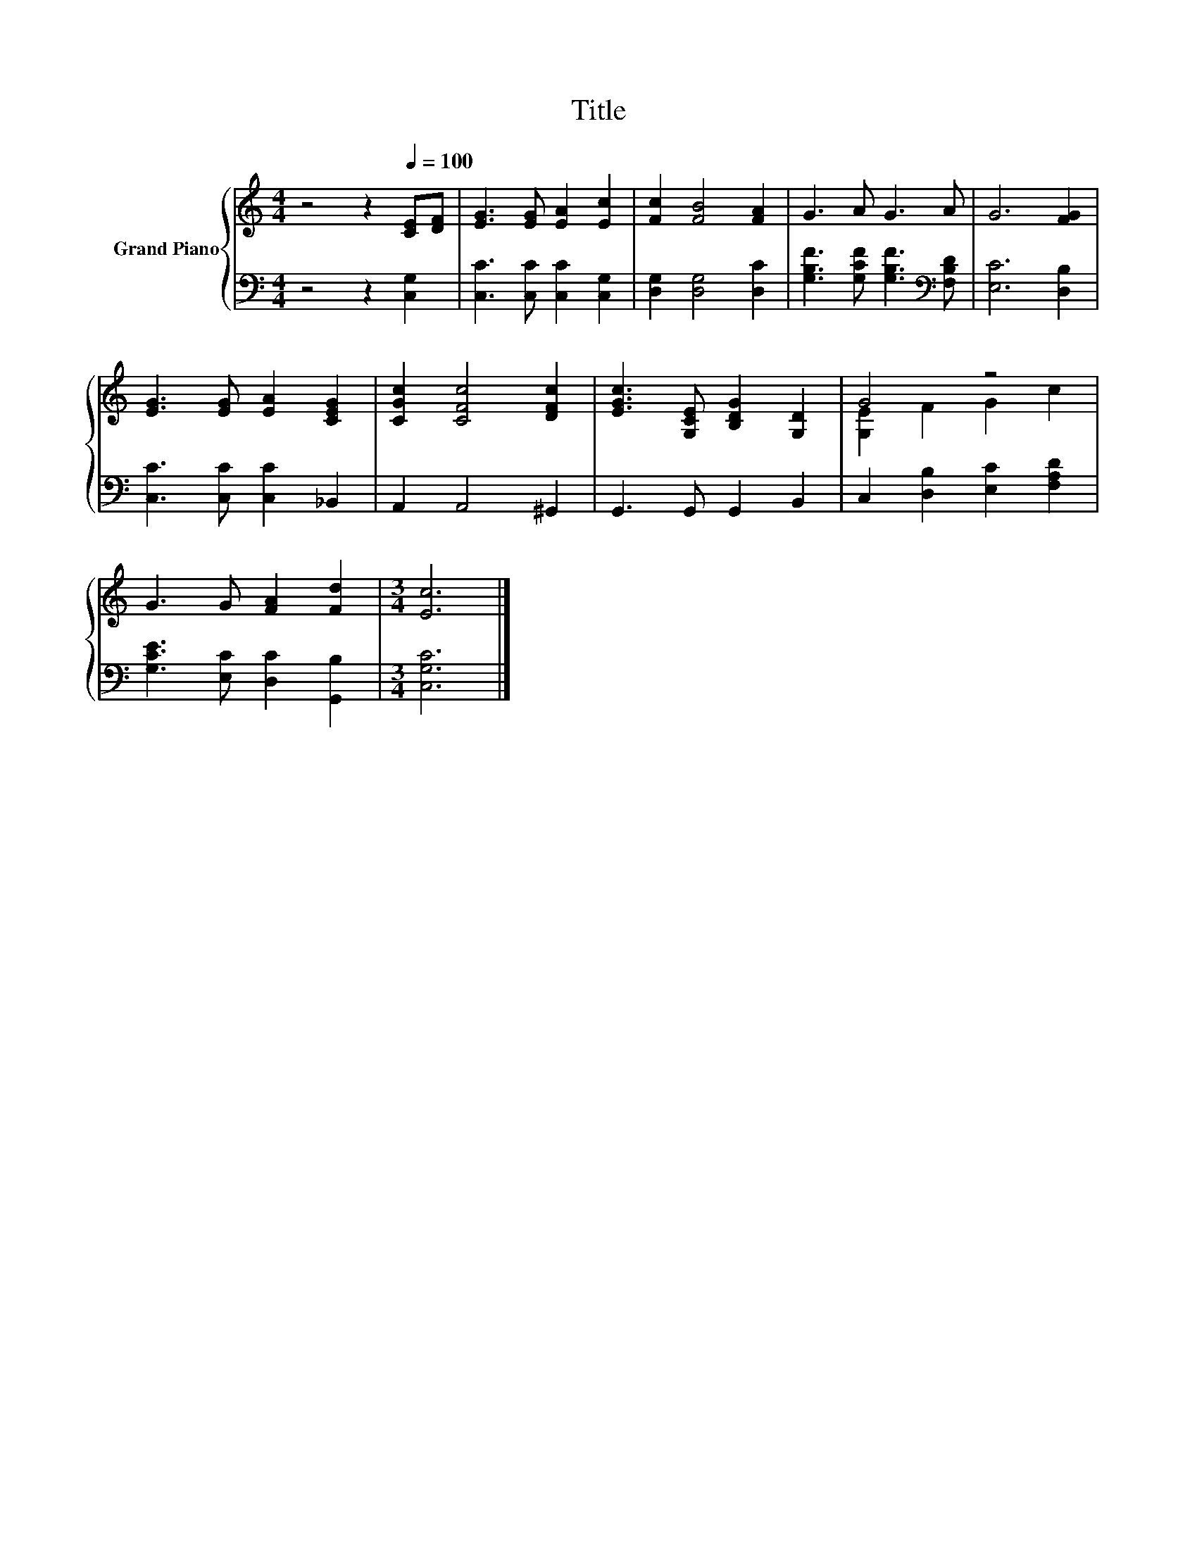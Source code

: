 X:1
T:Title
%%score { ( 1 3 ) | 2 }
L:1/8
M:4/4
K:C
V:1 treble nm="Grand Piano"
V:3 treble 
V:2 bass 
V:1
 z4 z2[Q:1/4=100] [CE][DF] | [EG]3 [EG] [EA]2 [Ec]2 | [Fc]2 [FB]4 [FA]2 | G3 A G3 A | G6 [FG]2 | %5
 [EG]3 [EG] [EA]2 [CEG]2 | [CGc]2 [CFc]4 [DFc]2 | [EGc]3 [G,CE] [B,DG]2 [G,D]2 | G4 z4 | %9
 G3 G [FA]2 [Fd]2 |[M:3/4] [Ec]6 |] %11
V:2
 z4 z2 [C,G,]2 | [C,C]3 [C,C] [C,C]2 [C,G,]2 | [D,G,]2 [D,G,]4 [D,C]2 | %3
 [G,B,F]3 [G,CF] [G,B,F]3[K:bass] [F,B,D] | [E,C]6 [D,B,]2 | [C,C]3 [C,C] [C,C]2 _B,,2 | %6
 A,,2 A,,4 ^G,,2 | G,,3 G,, G,,2 B,,2 | C,2 [D,B,]2 [E,C]2 [F,A,D]2 | %9
 [G,CE]3 [E,C] [D,C]2 [G,,B,]2 |[M:3/4] [C,G,C]6 |] %11
V:3
 x8 | x8 | x8 | x8 | x8 | x8 | x8 | x8 | [G,E]2 F2 G2 c2 | x8 |[M:3/4] x6 |] %11

